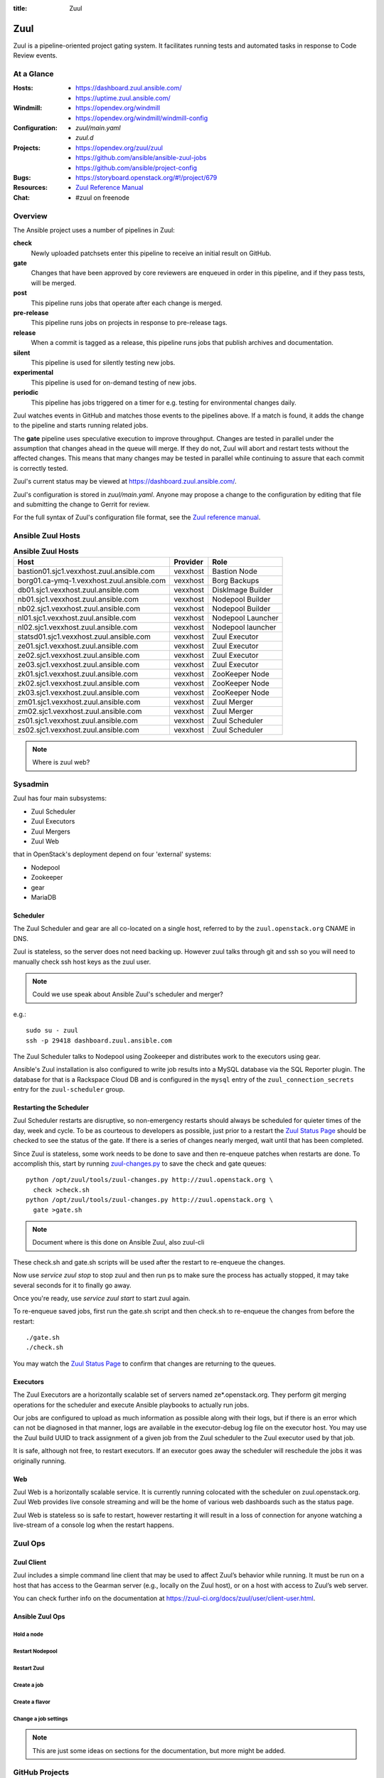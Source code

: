 :title: Zuul

Zuul
####

Zuul is a pipeline-oriented project gating system.  It facilitates
running tests and automated tasks in response to Code Review events.

At a Glance
===========

:Hosts:
  * https://dashboard.zuul.ansible.com/
  * https://uptime.zuul.ansible.com/
:Windmill:
  * https://opendev.org/windmill
  * https://opendev.org/windmill/windmill-config
:Configuration:
  * `zuul/main.yaml`
  * `zuul.d`
:Projects:
  * https://opendev.org/zuul/zuul
  * https://github.com/ansible/ansible-zuul-jobs
  * https://github.com/ansible/project-config
:Bugs:
  * https://storyboard.openstack.org/#!/project/679
:Resources:
  * `Zuul Reference Manual <https://docs.openstack.org/infra/zuul>`_
:Chat:
  * #zuul on freenode

Overview
========

The Ansible project uses a number of pipelines in Zuul:

**check**
  Newly uploaded patchsets enter this pipeline to receive an initial result on
  GitHub.

**gate**
  Changes that have been approved by core reviewers are enqueued in
  order in this pipeline, and if they pass tests, will be merged.

**post**
  This pipeline runs jobs that operate after each change is merged.

**pre-release**
  This pipeline runs jobs on projects in response to pre-release tags.

**release**
  When a commit is tagged as a release, this pipeline runs jobs that
  publish archives and documentation.

**silent**
  This pipeline is used for silently testing new jobs.

**experimental**
  This pipeline is used for on-demand testing of new jobs.

**periodic**
  This pipeline has jobs triggered on a timer for e.g. testing for
  environmental changes daily.

Zuul watches events in GitHub and matches those events to the pipelines above.
If a match is found, it adds the change to the pipeline and starts running
related jobs.

The **gate** pipeline uses speculative execution to improve
throughput.  Changes are tested in parallel under the assumption that
changes ahead in the queue will merge.  If they do not, Zuul will
abort and restart tests without the affected changes.  This means that
many changes may be tested in parallel while continuing to assure that
each commit is correctly tested.

Zuul's current status may be viewed at
`<https://dashboard.zuul.ansible.com/>`_.

Zuul's configuration is stored in `zuul/main.yaml`.  Anyone
may propose a change to the configuration by editing that file and
submitting the change to Gerrit for review.

For the full syntax of Zuul's configuration file format, see the `Zuul
reference manual <https://docs.openstack.org/infra/zuul>`_.


Ansible Zuul Hosts
==================

.. table:: **Ansible Zuul Hosts**

  =========================================  ========  =================
  Host                                       Provider  Role
  =========================================  ========  =================
  bastion01.sjc1.vexxhost.zuul.ansible.com   vexxhost  Bastion Node
  borg01.ca-ymq-1.vexxhost.zuul.ansible.com  vexxhost  Borg Backups
  db01.sjc1.vexxhost.zuul.ansible.com        vexxhost  DiskImage Builder
  nb01.sjc1.vexxhost.zuul.ansible.com        vexxhost  Nodepool Builder
  nb02.sjc1.vexxhost.zuul.ansible.com        vexxhost  Nodepool Builder
  nl01.sjc1.vexxhost.zuul.ansible.com        vexxhost  Nodepool Launcher
  nl02.sjc1.vexxhost.zuul.ansible.com        vexxhost  Nodepool launcher
  statsd01.sjc1.vexxhost.zuul.ansible.com    vexxhost  Zuul Executor
  ze01.sjc1.vexxhost.zuul.ansible.com        vexxhost  Zuul Executor
  ze02.sjc1.vexxhost.zuul.ansible.com        vexxhost  Zuul Executor
  ze03.sjc1.vexxhost.zuul.ansible.com        vexxhost  Zuul Executor
  zk01.sjc1.vexxhost.zuul.ansible.com        vexxhost  ZooKeeper Node
  zk02.sjc1.vexxhost.zuul.ansible.com        vexxhost  ZooKeeper Node
  zk03.sjc1.vexxhost.zuul.ansible.com        vexxhost  ZooKeeper Node
  zm01.sjc1.vexxhost.zuul.ansible.com        vexxhost  Zuul Merger
  zm02.sjc1.vexxhost.zuul.ansible.com        vexxhost  Zuul Merger
  zs01.sjc1.vexxhost.zuul.ansible.com        vexxhost  Zuul Scheduler
  zs02.sjc1.vexxhost.zuul.ansible.com        vexxhost  Zuul Scheduler
  =========================================  ========  =================

.. note:: Where is zuul web?

Sysadmin
========

Zuul has four main subsystems:

* Zuul Scheduler
* Zuul Executors
* Zuul Mergers
* Zuul Web

that in OpenStack's deployment depend on four 'external' systems:

* Nodepool
* Zookeeper
* gear
* MariaDB

Scheduler
---------

The Zuul Scheduler and gear are all co-located on a single host,
referred to by the ``zuul.openstack.org`` CNAME in DNS.

Zuul is stateless, so the server does not need backing up. However
zuul talks through git and ssh so you will need to manually check ssh
host keys as the zuul user.

.. note::  Could we use speak about Ansible Zuul's scheduler and merger?

e.g.::

  sudo su - zuul
  ssh -p 29418 dashboard.zuul.ansible.com

The Zuul Scheduler talks to Nodepool using Zookeeper and distributes work to
the executors using gear.

Ansible's Zuul installation is also configured to write job results into
a MySQL database via the SQL Reporter plugin. The database for that is a
Rackspace Cloud DB and is configured in the ``mysql`` entry of the
``zuul_connection_secrets`` entry for the ``zuul-scheduler`` group.

Restarting the Scheduler
------------------------

Zuul Scheduler restarts are disruptive, so non-emergency restarts should
always be scheduled for quieter times of the day, week and cycle. To be as
courteous to developers as possible, just prior to a restart the `Zuul
Status Page`_ should be checked to see the status of the gate. If there is a
series of changes nearly merged, wait until that has been completed.

Since Zuul is stateless, some work needs to be done to save and then
re-enqueue patches when restarts are done. To accomplish this, start by
running `zuul-changes.py
<https://opendev.org/zuul/zuul/src/branch/master/tools/zuul-changes.py>`_
to save the check and gate queues::

  python /opt/zuul/tools/zuul-changes.py http://zuul.openstack.org \
    check >check.sh
  python /opt/zuul/tools/zuul-changes.py http://zuul.openstack.org \
    gate >gate.sh

.. note:: Document where is this done on Ansible Zuul, also zuul-cli

These check.sh and gate.sh scripts will be used after the restart to
re-enqueue the changes.

Now use `service zuul stop` to stop zuul and then run ps to make sure
the process has actually stopped, it may take several seconds for it to
finally go away.

Once you're ready, use `service zuul start` to start zuul again.

To re-enqueue saved jobs, first run the gate.sh script and then check.sh to
re-enqueue the changes from before the restart::

  ./gate.sh
  ./check.sh

You may watch the `Zuul Status Page`_ to confirm that changes are
returning to the queues.

Executors
---------

The Zuul Executors are a horizontally scalable set of servers named
ze*.openstack.org. They perform git merging operations for the scheduler
and execute Ansible playbooks to actually run jobs.

Our jobs are configured to upload as much information as possible along with
their logs, but if there is an error which can not be diagnosed in that
manner, logs are available in the executor-debug log file on
the executor host.  You may use the Zuul build UUID to track
assignment of a given job from the Zuul scheduler to the Zuul executor
used by that job.

It is safe, although not free, to restart executors. If an executor goes away
the scheduler will reschedule the jobs it was originally running.

Web
---

Zuul Web is a horizontally scalable service. It is currently running colocated
with the scheduler on zuul.openstack.org. Zuul Web provides live console
streaming and will be the home of various web dashboards such as the status
page.

Zuul Web is stateless so is safe to restart, however restarting it will result
in a loss of connection for anyone watching a live-stream of a console log
when the restart happens.

Zuul Ops
========

Zuul Client
-----------

Zuul includes a simple command line client that may be used to affect Zuul’s
behavior while running. It must be run on a host that has access to the
Gearman server (e.g., locally on the Zuul host), or on a host with access to
Zuul’s web server.

You can check further info on the documentation at
`<https://zuul-ci.org/docs/zuul/user/client-user.html>`_.


Ansible Zuul Ops
----------------

Hold a node
^^^^^^^^^^^

Restart Nodepool
^^^^^^^^^^^^^^^^

Restart Zuul
^^^^^^^^^^^^

Create a job
^^^^^^^^^^^^

Create a flavor
^^^^^^^^^^^^^^^

Change a job settings
^^^^^^^^^^^^^^^^^^^^^

.. note::

  This are just some ideas on sections for the documentation, but more might be
  added.

.. _zuul_github_projects:

GitHub Projects
===============

OpenStack does not use GitHub for development purposes, but there are some
non-OpenStack projects in the broader ecosystem that we care about who do.
When we are interested in setting up jobs in Zuul to test the interaction
between OpenStack projects and those ecosystem projects, we can add the
OpenDev Zuul GitHub app to those projects, then configure them in Zuul.

In order to add the GitHub app to a project, an admin on that project should
navigate to the `OpenDev Zuul`_ app in the GitHub UI. From there they can
click "Install", then choose the project or organization they want to install
the App on.

The repository then needs to be added to the `zuul/main.yaml` file before Zuul
can be configured to actually run jobs on it.

.. _OpenDev Zuul: https://github.com/apps/opendev-zuul
.. _Zuul Reference Manual: https://docs.openstack.org/infra/zuul
.. _Zuul Status Page: http://zuul.openstack.org
